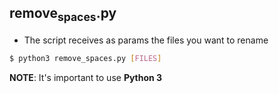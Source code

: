 ** remove_spaces.py
- The script receives as params the files you want to rename
#+BEGIN_SRC bash
$ python3 remove_spaces.py [FILES]
#+END_SRC

*NOTE*: It's important to use *Python 3*
